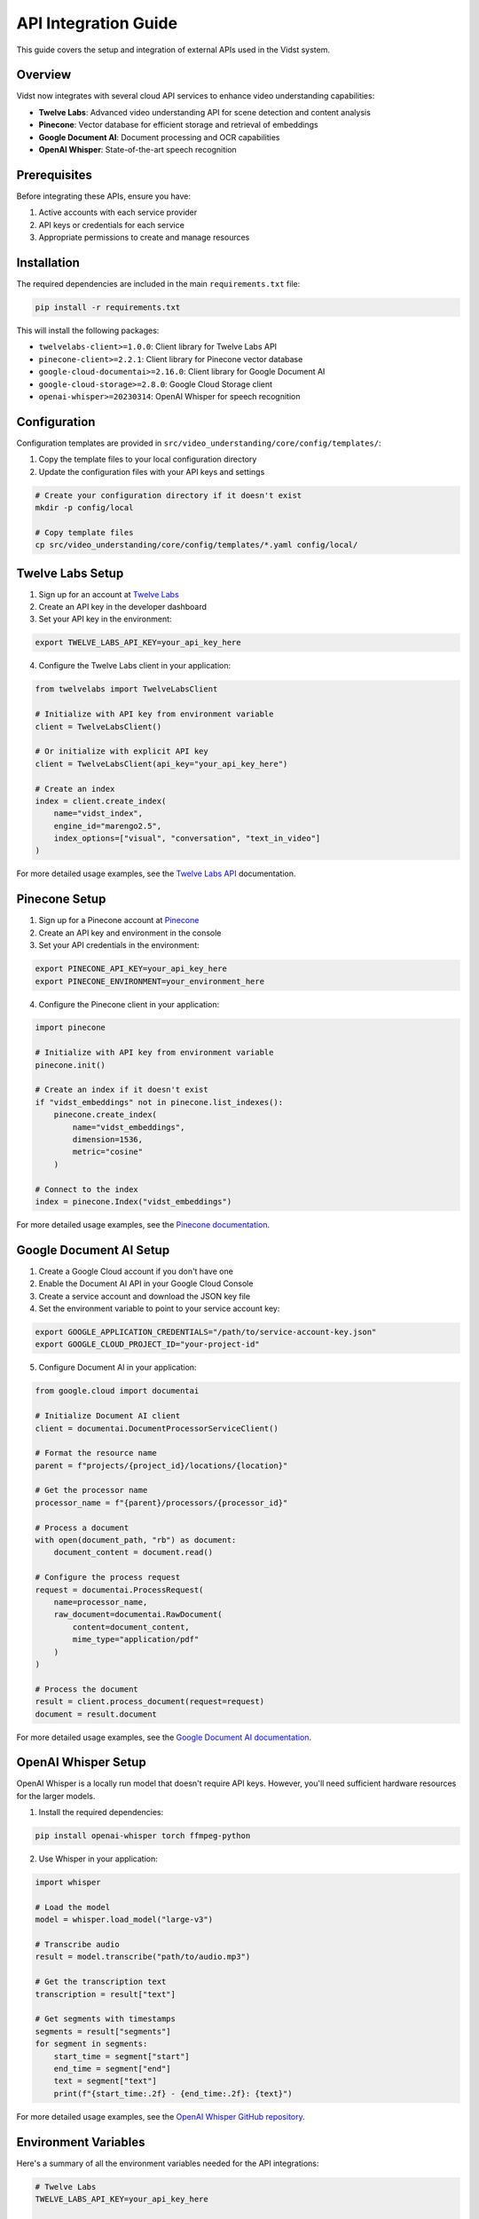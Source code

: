 ====================
API Integration Guide
====================

This guide covers the setup and integration of external APIs used in the Vidst system.

Overview
========

Vidst now integrates with several cloud API services to enhance video understanding capabilities:

- **Twelve Labs**: Advanced video understanding API for scene detection and content analysis
- **Pinecone**: Vector database for efficient storage and retrieval of embeddings
- **Google Document AI**: Document processing and OCR capabilities
- **OpenAI Whisper**: State-of-the-art speech recognition

Prerequisites
============

Before integrating these APIs, ensure you have:

1. Active accounts with each service provider
2. API keys or credentials for each service
3. Appropriate permissions to create and manage resources

Installation
===========

The required dependencies are included in the main ``requirements.txt`` file:

.. code-block:: bash

    pip install -r requirements.txt

This will install the following packages:

- ``twelvelabs-client>=1.0.0``: Client library for Twelve Labs API
- ``pinecone-client>=2.2.1``: Client library for Pinecone vector database
- ``google-cloud-documentai>=2.16.0``: Client library for Google Document AI
- ``google-cloud-storage>=2.8.0``: Google Cloud Storage client
- ``openai-whisper>=20230314``: OpenAI Whisper for speech recognition

Configuration
============

Configuration templates are provided in ``src/video_understanding/core/config/templates/``:

1. Copy the template files to your local configuration directory
2. Update the configuration files with your API keys and settings

.. code-block:: bash

    # Create your configuration directory if it doesn't exist
    mkdir -p config/local

    # Copy template files
    cp src/video_understanding/core/config/templates/*.yaml config/local/

Twelve Labs Setup
================

1. Sign up for an account at `Twelve Labs <https://twelvelabs.io/>`_
2. Create an API key in the developer dashboard
3. Set your API key in the environment:

.. code-block:: bash

    export TWELVE_LABS_API_KEY=your_api_key_here

4. Configure the Twelve Labs client in your application:

.. code-block:: python

    from twelvelabs import TwelveLabsClient

    # Initialize with API key from environment variable
    client = TwelveLabsClient()

    # Or initialize with explicit API key
    client = TwelveLabsClient(api_key="your_api_key_here")

    # Create an index
    index = client.create_index(
        name="vidst_index",
        engine_id="marengo2.5",
        index_options=["visual", "conversation", "text_in_video"]
    )

For more detailed usage examples, see the `Twelve Labs API <https://docs.twelvelabs.io/docs>`_ documentation.

Pinecone Setup
=============

1. Sign up for a Pinecone account at `Pinecone <https://www.pinecone.io/>`_
2. Create an API key and environment in the console
3. Set your API credentials in the environment:

.. code-block:: bash

    export PINECONE_API_KEY=your_api_key_here
    export PINECONE_ENVIRONMENT=your_environment_here

4. Configure the Pinecone client in your application:

.. code-block:: python

    import pinecone

    # Initialize with API key from environment variable
    pinecone.init()

    # Create an index if it doesn't exist
    if "vidst_embeddings" not in pinecone.list_indexes():
        pinecone.create_index(
            name="vidst_embeddings",
            dimension=1536,
            metric="cosine"
        )

    # Connect to the index
    index = pinecone.Index("vidst_embeddings")

For more detailed usage examples, see the `Pinecone documentation <https://docs.pinecone.io/>`_.

Google Document AI Setup
=======================

1. Create a Google Cloud account if you don't have one
2. Enable the Document AI API in your Google Cloud Console
3. Create a service account and download the JSON key file
4. Set the environment variable to point to your service account key:

.. code-block:: bash

    export GOOGLE_APPLICATION_CREDENTIALS="/path/to/service-account-key.json"
    export GOOGLE_CLOUD_PROJECT_ID="your-project-id"

5. Configure Document AI in your application:

.. code-block:: python

    from google.cloud import documentai

    # Initialize Document AI client
    client = documentai.DocumentProcessorServiceClient()

    # Format the resource name
    parent = f"projects/{project_id}/locations/{location}"

    # Get the processor name
    processor_name = f"{parent}/processors/{processor_id}"

    # Process a document
    with open(document_path, "rb") as document:
        document_content = document.read()

    # Configure the process request
    request = documentai.ProcessRequest(
        name=processor_name,
        raw_document=documentai.RawDocument(
            content=document_content,
            mime_type="application/pdf"
        )
    )

    # Process the document
    result = client.process_document(request=request)
    document = result.document

For more detailed usage examples, see the `Google Document AI documentation <https://cloud.google.com/document-ai/docs>`_.

OpenAI Whisper Setup
===================

OpenAI Whisper is a locally run model that doesn't require API keys. However, you'll need sufficient hardware resources for the larger models.

1. Install the required dependencies:

.. code-block:: bash

    pip install openai-whisper torch ffmpeg-python

2. Use Whisper in your application:

.. code-block:: python

    import whisper

    # Load the model
    model = whisper.load_model("large-v3")

    # Transcribe audio
    result = model.transcribe("path/to/audio.mp3")

    # Get the transcription text
    transcription = result["text"]

    # Get segments with timestamps
    segments = result["segments"]
    for segment in segments:
        start_time = segment["start"]
        end_time = segment["end"]
        text = segment["text"]
        print(f"{start_time:.2f} - {end_time:.2f}: {text}")

For more detailed usage examples, see the `OpenAI Whisper GitHub repository <https://github.com/openai/whisper>`_.

Environment Variables
===================

Here's a summary of all the environment variables needed for the API integrations:

.. code-block:: bash

    # Twelve Labs
    TWELVE_LABS_API_KEY=your_api_key_here

    # Pinecone
    PINECONE_API_KEY=your_api_key_here
    PINECONE_ENVIRONMENT=your_environment_here

    # Google Cloud
    GOOGLE_APPLICATION_CREDENTIALS=/path/to/service-account-key.json
    GOOGLE_CLOUD_PROJECT_ID=your-project-id
    DOCUMENT_AI_OCR_PROCESSOR_ID=your-ocr-processor-id
    DOCUMENT_AI_FORM_PROCESSOR_ID=your-form-processor-id
    DOCUMENT_AI_CODE_PROCESSOR_ID=your-code-processor-id
    GCS_BUCKET_NAME=your-gcs-bucket-name

Testing Your Configuration
=========================

To verify your API configurations:

.. code-block:: python

    # tests/test_api_integrations.py

    import os
    import unittest

    class TestAPIIntegrations(unittest.TestCase):
        def test_twelve_labs_connectivity(self):
            from twelvelabs import TwelveLabsClient
            client = TwelveLabsClient()
            response = client.get_indexes()
            self.assertIsNotNone(response)

        def test_pinecone_connectivity(self):
            import pinecone
            pinecone.init()
            indexes = pinecone.list_indexes()
            self.assertIsInstance(indexes, list)

        def test_document_ai_connectivity(self):
            from google.cloud import documentai
            client = documentai.DocumentProcessorServiceClient()
            parent = f"projects/{os.environ['GOOGLE_CLOUD_PROJECT_ID']}/locations/us-central1"
            processors = client.list_processors(parent=parent)
            self.assertIsNotNone(processors)

        def test_whisper_model(self):
            import whisper
            model = whisper.load_model("base")
            self.assertIsNotNone(model)

Run the tests with:

.. code-block:: bash

    python -m unittest tests/test_api_integrations.py

Troubleshooting
==============

Common Issues
------------

**API Rate Limiting**

- Implement exponential backoff with the `backoff` package
- Use caching to reduce API calls

**Authentication Errors**

- Verify API keys are correct and have not expired
- Check environment variables are correctly set
- Ensure proper permissions are assigned to service accounts

**Compatibility Issues**

- Check version compatibility between client libraries and APIs
- Update to the latest stable versions when possible

Getting Help
-----------

If you encounter issues with the API integrations:

1. Check the API provider's documentation and status pages
2. Look for error messages in the logs
3. Check issue tracker for similar problems
4. Post a question on the project's discussion forum

Conclusion
=========

These API integrations significantly enhance Vidst's video understanding capabilities. By leveraging these external services, we reduce the need for custom implementations while improving accuracy and performance.

For further assistance, contact the project maintainers or refer to the individual API documentation.

